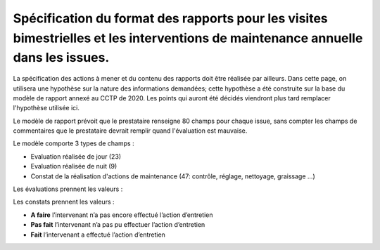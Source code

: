 Spécification du format des rapports pour les visites bimestrielles et les interventions de maintenance annuelle dans les issues.
**************************************************************************************************************************************
La spécification des actions à mener et du contenu des rapports doit être réalisée par ailleurs. 
Dans cette page, on utilisera une hypothèse sur la nature des informations demandées; 
cette hypothèse a été construite sur la base du modèle de rapport annexé au CCTP de 2020.
Les points qui auront été décidés viendront plus tard remplacer l'hypothèse utilisée ici.

Le modèle de rapport prévoit que le prestataire renseigne 80 champs pour chaque issue, sans compter les 
champs de commentaires que le prestataire devrait remplir quand l'évaluation est mauvaise.

Le modèle comporte 3 types de champs :

* Evaluation réalisée de jour (23)
* Evaluation réalisée de nuit (9)
* Constat de la réalisation d'actions de maintenance (47: contrôle, réglage, nettoyage, graissage ...)

Les évaluations prennent les valeurs :

.. csv-table::
   :header: Valeur,Code
   :widths: 30,10
   :width: 40%

     OK		,          1
     Défaut mineur,		0,5
     Défaut majeur,		0
     Non équipé		,  NE
     Non verifié	,  	NV

Les constats prennent les valeurs :

* **A faire**	l’intervenant n’a pas encore effectué l’action d’entretien
* **Pas fait**	l’intervenant n’a pas pu effectuer l’action d’entretien
* **Fait**	l’intervenant a effectué l’action d’entretien















